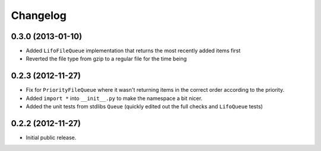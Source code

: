 Changelog
=========

0.3.0 (2013-01-10)
------------------

- Added ``LifoFileQueue`` implementation that returns the most recently added items first

- Reverted the file type from gzip to a regular file for the time being

0.2.3 (2012-11-27)
------------------

- Fix for ``PriorityFileQueue`` where it wasn't returning items in the correct order according to the priority.

- Added ``import *`` into ``__init__.py`` to make the namespace a bit nicer.

- Added the unit tests from stdlibs ``Queue`` (quickly edited out the full checks and ``LifoQueue`` tests)

0.2.2 (2012-11-27)
------------------

- Initial public release.